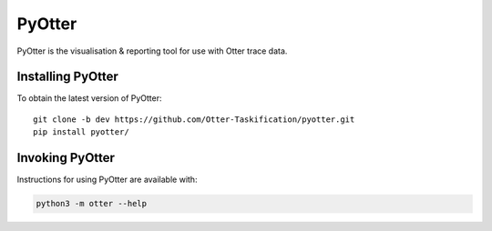 PyOtter
=======

PyOtter is the visualisation & reporting tool for use with Otter trace
data.

Installing PyOtter
------------------

To obtain the latest version of PyOtter:

::

   git clone -b dev https://github.com/Otter-Taskification/pyotter.git
   pip install pyotter/

Invoking PyOtter
----------------

Instructions for using PyOtter are available with:

.. code:: bash

   python3 -m otter --help
